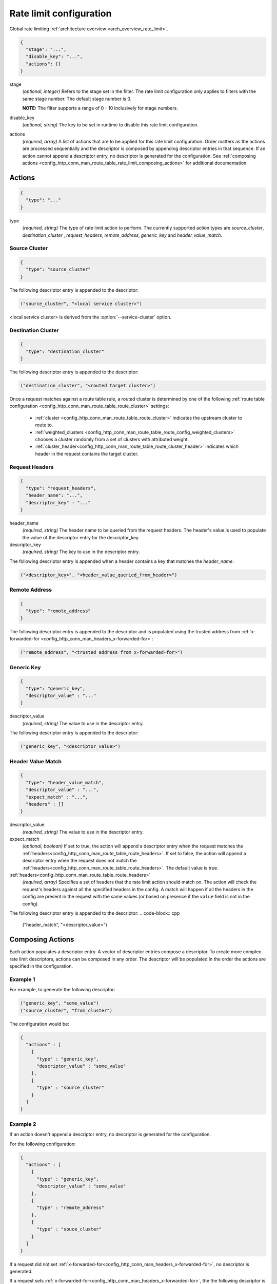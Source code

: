 .. _config_http_conn_man_route_table_rate_limit_config:

Rate limit configuration
========================

Global rate limiting :ref:`architecture overview <arch_overview_rate_limit>`.

.. code-block:: json

  {
    "stage": "...",
    "disable_key": "...",
    "actions": []
  }

stage
  *(optional, integer)* Refers to the stage set in the filter. The rate limit configuration
  only applies to filters with the same stage number. The default stage number is 0.

  **NOTE:** The filter supports a range of 0 - 10 inclusively for stage numbers.

disable_key
  *(optional, string)* The key to be set in runtime to disable this rate limit configuration.

actions
  *(required, array)* A list of actions that are to be applied for this rate limit configuration.
  Order matters as the actions are processed sequentially and the descriptor is composed by
  appending descriptor entries in that sequence. If an action cannot append a descriptor entry,
  no descriptor is generated for the configuration. See :ref:`composing actions
  <config_http_conn_man_route_table_rate_limit_composing_actions>` for additional documentation.

.. _config_http_conn_man_route_table_rate_limit_actions:

Actions
-------

.. code-block:: json

  {
    "type": "..."
  }

type
  *(required, string)* The type of rate limit action to perform. The currently supported action
  types are *source_cluster*, *destination_cluster* , *request_headers*, *remote_address*,
  *generic_key* and *header_value_match*.

Source Cluster
^^^^^^^^^^^^^^

.. code-block:: json

  {
    "type": "source_cluster"
  }

The following descriptor entry is appended to the descriptor:

.. code-block:: cpp

  ("source_cluster", "<local service cluster>")

<local service cluster> is derived from the :option:`--service-cluster` option.

Destination Cluster
^^^^^^^^^^^^^^^^^^^

.. code-block:: json

  {
    "type": "destination_cluster"
  }

The following descriptor entry is appended to the descriptor:

.. code-block:: cpp

  ("destination_cluster", "<routed target cluster>")

Once a request matches against a route table rule, a routed cluster is determined by one of the
following :ref:`route table configuration <config_http_conn_man_route_table_route_cluster>`
settings:

  * :ref:`cluster <config_http_conn_man_route_table_route_cluster>` indicates the upstream cluster
    to route to.
  * :ref:`weighted_clusters <config_http_conn_man_route_table_route_config_weighted_clusters>`
    chooses a cluster randomly from a set of clusters with attributed weight.
  * :ref:`cluster_header<config_http_conn_man_route_table_route_cluster_header>` indicates which
    header in the request contains the target cluster.

Request Headers
^^^^^^^^^^^^^^^

.. code-block:: json

  {
    "type": "request_headers",
    "header_name": "...",
    "descriptor_key" : "..."
  }

header_name
  *(required, string)* The header name to be queried from the request headers. The header's value is
  used to populate the value of the descriptor entry for the descriptor_key.

descriptor_key
  *(required, string)* The key to use in the descriptor entry.

The following descriptor entry is appended when a header contains a key that matches the
*header_name*:

.. code-block:: cpp

  ("<descriptor_key>", "<header_value_queried_from_header>")

Remote Address
^^^^^^^^^^^^^^

.. code-block:: json

  {
    "type": "remote_address"
  }

The following descriptor entry is appended to the descriptor and is populated using the trusted
address from :ref:`x-forwarded-for <config_http_conn_man_headers_x-forwarded-for>`:

.. code-block:: cpp

  ("remote_address", "<trusted address from x-forwarded-for>")

Generic Key
^^^^^^^^^^^

.. code-block:: json

  {
    "type": "generic_key",
    "descriptor_value" : "..."
  }


descriptor_value
  *(required, string)* The value to use in the descriptor entry.

The following descriptor entry is appended to the descriptor:

.. code-block:: cpp

  ("generic_key", "<descriptor_value>")

Header Value Match
^^^^^^^^^^^^^^^^^^

.. code-block:: json

  {
    "type": "header_value_match",
    "descriptor_value" : "...",
    "expect_match" : "...",
    "headers" : []
  }


descriptor_value
  *(required, string)* The value to use in the descriptor entry.

expect_match
  *(optional, boolean)* If set to true, the action will append a descriptor entry when the request
  matches the :ref:`headers<config_http_conn_man_route_table_route_headers>`. If set to false,
  the action will append a descriptor entry when the request does not match the
  :ref:`headers<config_http_conn_man_route_table_route_headers>`. The default value is true.

:ref:`headers<config_http_conn_man_route_table_route_headers>`
  *(required, array)* Specifies a set of headers that the rate limit action should match on. The
  action will check the request's headers against all the specified headers in the config. A match
  will happen if all the headers in the config are present in the request with the same values (or
  based on presence if the ``value`` field is not in the config).

The following descriptor entry is appended to the descriptor:
.. code-block:: cpp

  ("header_match", "<descriptor_value>")

.. _config_http_conn_man_route_table_rate_limit_composing_actions:

Composing Actions
-----------------

Each action populates a descriptor entry. A vector of descriptor entries compose a descriptor. To
create more complex rate limit descriptors, actions can be composed in any order. The descriptor
will be populated in the order the actions are specified in the configuration.

Example 1
^^^^^^^^^

For example, to generate the following descriptor:

.. code-block:: cpp

  ("generic_key", "some_value")
  ("source_cluster", "from_cluster")

The configuration would be:

.. code-block:: json

  {
    "actions" : [
      {
        "type" : "generic_key",
        "descriptor_value" : "some_value"
      },
      {
        "type" : "source_cluster"
      }
    ]
  }

Example 2
^^^^^^^^^

If an action doesn't append a descriptor entry, no descriptor is generated for
the configuration.

For the following configuration:

.. code-block:: json

  {
    "actions" : [
      {
        "type" : "generic_key",
        "descriptor_value" : "some_value"
      },
      {
        "type" : "remote_address"
      },
      {
        "type" : "souce_cluster"
      }
    ]
  }

If a request did not set :ref:`x-forwarded-for<config_http_conn_man_headers_x-forwarded-for>`,
no descriptor is generated.

If a request sets :ref:`x-forwarded-for<config_http_conn_man_headers_x-forwarded-for>`, the
the following descriptor is generated:

.. code-block:: cpp

  ("generic_key", "some_value")
  ("remote_address", "<trusted address from x-forwarded-for>")
  ("source_cluster", "from_cluster")
